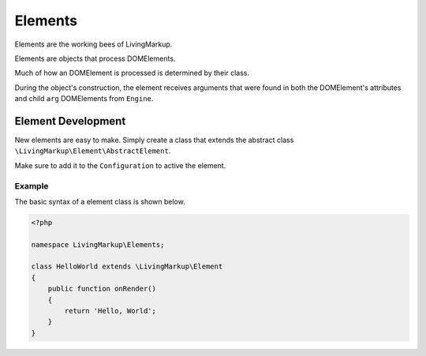 Elements
========

Elements are the working bees of LivingMarkup.

Elements are objects that process DOMElements.

Much of how an DOMElement is processed is determined by
their class.

During the object's construction, the element receives
arguments that were found in both the DOMElement's attributes and child
``arg`` DOMElements from ``Engine``.

Element Development
-------------------

New elements are easy to make. Simply create a class that extends the
abstract class ``\LivingMarkup\Element\AbstractElement``.

Make sure to add it to the ``Configuration`` to active the element.

Example
~~~~~~~

The basic syntax of a element class is shown below.

.. code:: php

    <?php

    namespace LivingMarkup\Elements;

    class HelloWorld extends \LivingMarkup\Element
    {
        public function onRender()
        {
            return 'Hello, World';
        }
    }

